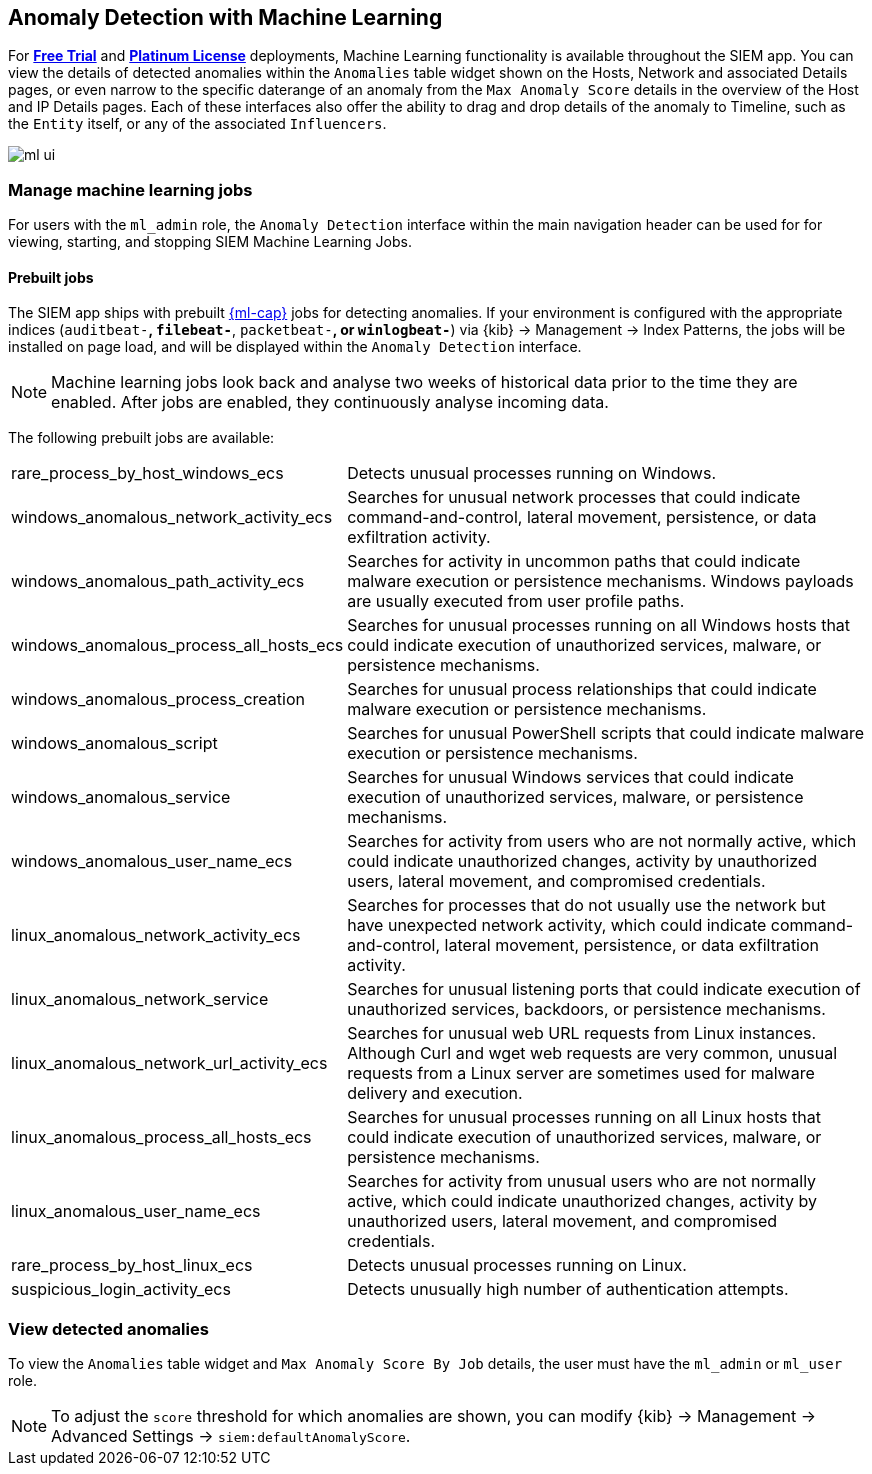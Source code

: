 [[machine-learning]]
[role="xpack"]
== Anomaly Detection with Machine Learning

For *https://www.elastic.co/cloud/elasticsearch-service/signup[Free Trial]*
and *https://www.elastic.co/subscriptions[Platinum License]* deployments,
Machine Learning functionality is available throughout the SIEM app. You can
view the details of detected anomalies within the `Anomalies` table widget
shown on the Hosts, Network and associated Details pages, or even narrow to
the specific daterange of an anomaly from the `Max Anomaly Score` details in
the overview of the Host and IP Details pages. Each of these interfaces also
offer the ability to drag and drop details of the anomaly to Timeline, such
as the `Entity` itself, or any of the associated `Influencers`.

[role="screenshot"]
image::ml-ui.png[]


[float]
[[manage-jobs]]
=== Manage machine learning jobs
For users with the `ml_admin` role, the `Anomaly Detection` interface within
the main navigation header can be used for for viewing, starting, and stopping
SIEM Machine Learning Jobs.

[float]
[[included-jobs]]
==== Prebuilt jobs

The SIEM app ships with prebuilt https://www.elastic.co/products/stack/machine-learning[{ml-cap}] jobs for detecting anomalies.
If your environment is configured with the appropriate indices (`auditbeat-*`,
`filebeat-*`, `packetbeat-*`, or `winlogbeat-*`) via {kib} -> Management -> Index Patterns, the jobs will be
installed on page load, and will be displayed within the `Anomaly Detection`
interface.

NOTE: Machine learning jobs look back and analyse two weeks of historical data prior to
the time they are enabled. After jobs are enabled, they continuously analyse incoming data.


// * SIEM https://www.elastic.co/products/beats/auditbeat[{Auditbeat}]: Detect suspicious logins and unusual processes in Auditbeat
// ECS data (beta)
// ** siem-api-suspicious_login_activity_ecs
// ** siem-api-rare_process_linux_ecs
//
// * SIEM https://www.elastic.co/products/beats/winlogbeat[{Winlogbeat}]: Detect unusual processes in Winlogbeat ECS data (beta)
// ** siem-api-rare_process_windows_ecs


The following prebuilt jobs are available:
[horizontal]
rare_process_by_host_windows_ecs:: Detects unusual processes running on Windows.
windows_anomalous_network_activity_ecs:: Searches for unusual network processes
that could indicate command-and-control, lateral movement, persistence, or data
exfiltration activity.
windows_anomalous_path_activity_ecs:: Searches for activity in uncommon paths that
could indicate malware execution or persistence mechanisms. Windows payloads are usually
executed from user profile paths.
windows_anomalous_process_all_hosts_ecs:: Searches for unusual processes running on
all Windows hosts that could indicate execution of unauthorized services, malware,
or persistence mechanisms.
windows_anomalous_process_creation:: Searches for unusual process relationships that
could indicate malware execution or persistence mechanisms.
windows_anomalous_script:: Searches for unusual PowerShell scripts that could indicate
malware execution or persistence mechanisms.
windows_anomalous_service:: Searches for unusual Windows services that could indicate
execution of unauthorized services, malware, or persistence mechanisms.
windows_anomalous_user_name_ecs:: Searches for activity from users who are not normally
active, which could indicate unauthorized changes, activity by unauthorized users, lateral
movement, and compromised credentials.
linux_anomalous_network_activity_ecs:: Searches for processes that do not usually use the
network but have unexpected network activity, which could indicate command-and-control,
lateral movement, persistence, or data exfiltration activity.
linux_anomalous_network_service:: Searches for unusual listening ports that could
indicate execution of unauthorized services, backdoors, or persistence mechanisms.
linux_anomalous_network_url_activity_ecs:: Searches for unusual web URL requests
from Linux instances. Although Curl and wget web requests are very common, unusual
requests from a Linux server are sometimes used for malware delivery and execution.
linux_anomalous_process_all_hosts_ecs:: Searches for unusual processes running on
all Linux hosts that could indicate execution of unauthorized services, malware,
or persistence mechanisms.
linux_anomalous_user_name_ecs:: Searches for activity from unusual users who are not
normally active, which could indicate unauthorized changes, activity by unauthorized users,
lateral movement, and compromised credentials.
rare_process_by_host_linux_ecs:: Detects unusual processes running on Linux.
suspicious_login_activity_ecs:: Detects unusually high number of authentication attempts.

[float]
[[view-anomolies]]
=== View detected anomalies
To view the `Anomalies` table widget and `Max Anomaly Score By Job` details,
the user must have the `ml_admin` or `ml_user` role.

NOTE: To adjust the `score` threshold for which anomalies are shown, you can
modify {kib} -> Management -> Advanced Settings -> `siem:defaultAnomalyScore`.
